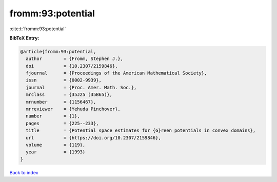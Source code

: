 fromm:93:potential
==================

:cite:t:`fromm:93:potential`

**BibTeX Entry:**

.. code-block:: bibtex

   @article{fromm:93:potential,
     author        = {Fromm, Stephen J.},
     doi           = {10.2307/2159846},
     fjournal      = {Proceedings of the American Mathematical Society},
     issn          = {0002-9939},
     journal       = {Proc. Amer. Math. Soc.},
     mrclass       = {35J25 (35B65)},
     mrnumber      = {1156467},
     mrreviewer    = {Yehuda Pinchover},
     number        = {1},
     pages         = {225--233},
     title         = {Potential space estimates for {G}reen potentials in convex domains},
     url           = {https://doi.org/10.2307/2159846},
     volume        = {119},
     year          = {1993}
   }

`Back to index <../By-Cite-Keys.html>`_
